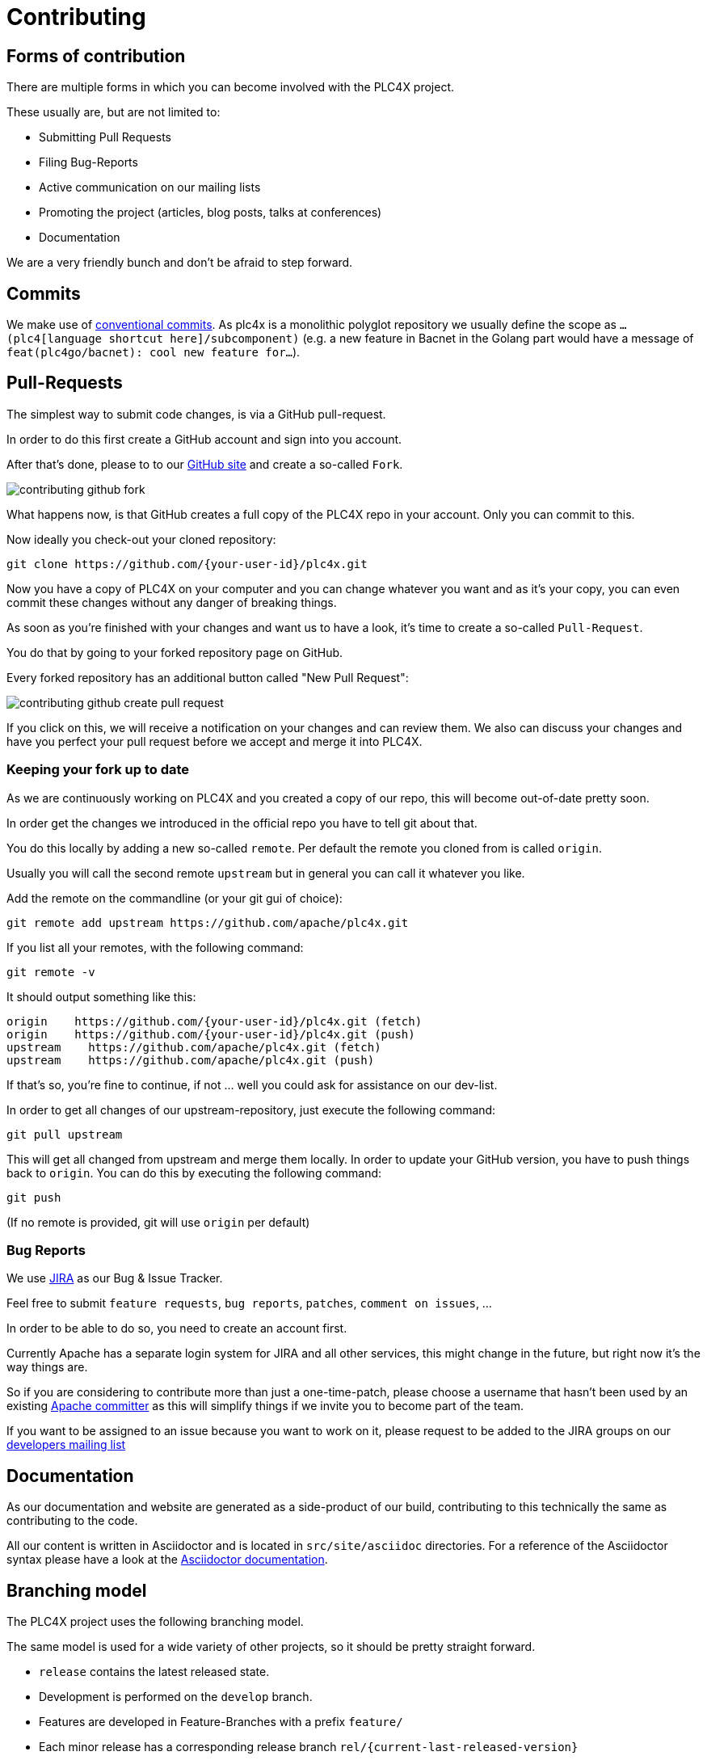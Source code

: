 //
//  Licensed to the Apache Software Foundation (ASF) under one or more
//  contributor license agreements.  See the NOTICE file distributed with
//  this work for additional information regarding copyright ownership.
//  The ASF licenses this file to You under the Apache License, Version 2.0
//  (the "License"); you may not use this file except in compliance with
//  the License.  You may obtain a copy of the License at
//
//      https://www.apache.org/licenses/LICENSE-2.0
//
//  Unless required by applicable law or agreed to in writing, software
//  distributed under the License is distributed on an "AS IS" BASIS,
//  WITHOUT WARRANTIES OR CONDITIONS OF ANY KIND, either express or implied.
//  See the License for the specific language governing permissions and
//  limitations under the License.
//
:imagesdir: ../images/

= Contributing

== Forms of contribution

There are multiple forms in which you can become involved with the PLC4X project.

These usually are, but are not limited to:

- Submitting Pull Requests
- Filing Bug-Reports
- Active communication on our mailing lists
- Promoting the project (articles, blog posts, talks at conferences)
- Documentation

We are a very friendly bunch and don't be afraid to step forward.

== Commits

We make use of https://www.conventionalcommits.org/en/v1.0.0/[conventional commits].
As plc4x is a monolithic polyglot repository we usually define the scope as `...(plc4[language shortcut here]/subcomponent)`
(e.g. a new feature in Bacnet in the Golang part would have a message of `feat(plc4go/bacnet): cool new feature for...`).

== Pull-Requests

The simplest way to submit code changes, is via a GitHub pull-request.

In order to do this first create a GitHub account and sign into you account.

After that's done, please to to our https://github.com/apache/plc4x[GitHub site] and create a so-called `Fork`.

image::contributing-github-fork.png[]

What happens now, is that GitHub creates a full copy of the PLC4X repo in your account. Only you can commit to this.

Now ideally you check-out your cloned repository:

    git clone https://github.com/{your-user-id}/plc4x.git

Now you have a copy of PLC4X on your computer and you can change whatever you want and as it's your copy, you can even commit these changes without any danger of breaking things.

As soon as you're finished with your changes and want us to have a look, it's time to create a so-called `Pull-Request`.

You do that by going to your forked repository page on GitHub.

Every forked repository has an additional button called "New Pull Request":

image::contributing-github-create-pull-request.png[]

If you click on this, we will receive a notification on your changes and can review them.
We also can discuss your changes and have you perfect your pull request before we accept and merge it into PLC4X.

=== Keeping your fork up to date

As we are continuously working on PLC4X and you created a copy of our repo, this will become out-of-date pretty soon.

In order get the changes we introduced in the official repo you have to tell git about that.

You do this locally by adding a new so-called `remote`.
Per default the remote you cloned from is called `origin`.

Usually you will call the second remote `upstream` but in general you can call it whatever you like.

Add the remote on the commandline (or your git gui of choice):

    git remote add upstream https://github.com/apache/plc4x.git

If you list all your remotes, with the following command:

    git remote -v

It should output something like this:

    origin    https://github.com/{your-user-id}/plc4x.git (fetch)
    origin    https://github.com/{your-user-id}/plc4x.git (push)
    upstream    https://github.com/apache/plc4x.git (fetch)
    upstream    https://github.com/apache/plc4x.git (push)

If that's so, you're fine to continue, if not ... well you could ask for assistance on our dev-list.

In order to get all changes of our upstream-repository, just execute the following command:

    git pull upstream

This will get all changed from upstream and merge them locally. In order to update your GitHub version, you have to push things back to `origin`.
You can do this by executing the following command:

    git push

(If no remote is provided, git will use `origin` per default)

=== Bug Reports

We use https://issues.apache.org/jira/projects/PLC4X[JIRA] as our Bug & Issue Tracker.

Feel free to submit `feature requests`, `bug reports`, `patches`, `comment on issues`, ...

In order to be able to do so, you need to create an account first.

Currently Apache has a separate login system for JIRA and all other services, this might change in the future, but right now it's the way things are.

So if you are considering to contribute more than just a one-time-patch, please choose a username that hasn't been used by an existing http://people.apache.org/committer-index.html[Apache committer] as this will simplify things if we invite you to become part of the team.

If you want to be assigned to an issue because you want to work on it, please request to be added to the JIRA groups on our http://plc4x.apache.org/mailing-lists.html[developers mailing list]

== Documentation

As our documentation and website are generated as a side-product of our build, contributing to this technically the same as contributing to the code.

All our content is written in Asciidoctor and is located in `src/site/asciidoc` directories.
For a reference of the Asciidoctor syntax please have a look at the https://asciidoctor.org/docs/user-manual/#introduction-to-asciidoctor[Asciidoctor documentation].

== Branching model

The PLC4X project uses the following branching model.

The same model is used for a wide variety of other projects, so it should be pretty straight forward.

- `release` contains the latest released state.
- Development is performed on the `develop` branch.
- Features are developed in Feature-Branches with a prefix `feature/`
- Each minor release has a corresponding release branch `rel/{current-last-released-version}`
- A release branch is spawned from `develop` only
- Bugfix releases don't have a dedicated release branch, they are just performed on the corresponding minor versions release branch

// Use http://www.webgraphviz.com/ for online editiing this ...
[graphviz, plc4x-branching-model, png]
----
digraph g{
    rankdir="LR";
    pad=0.5;
    nodesep=0.6;
    ranksep=0.5;
    forcelabels=true;

    node [fixedsize=true,
        shape=circle, style=empty, color="#909090", height=0.5
        fontcolor="deepskyblue", font="Arial bold", fontsize="14pt" ];
    edge [color="#909090", penwidth=3];

    node  [group="release"];
    m1    [label="release", width=0.9];
    m2   [label="0.2.0", width=0.9];
    m3   [label="0.2.1", width=0.9];
    m4   [label="", shape=circle, color="#b0b0b0"];
    m1 -> m2 -> m3
    m3 -> m4 [color="#b0b0b0", style=dashed];

    node  [group="rel/0.1", Ylabel="hurz"];
    r11   [label="rel/0.1", width=2, shape=box];
    r12   [label="0.1.0-SNAPSHOT", width=2, shape=box];
    r13   [label="0.1.0", width=0.9];
    r14   [label="0.1.1-SNAPSHOT", width=2, shape=box];
    r15   [label="", shape=circle, color="#b0b0b0"];
    r11 -> r12 -> r13 -> r14;
    r14 -> r15 [color="#b0b0b0", style=dashed];
    r13 -> m1

    node  [group="rel/0.2", Ylabel="hurz"];
    r21   [label="rel/0.2", width=2, shape=box];
    r22   [label="0.2.0-SNAPSHOT", width=2, shape=box];
    r23   [label="0.2.0", width=0.9];
    r24   [label="0.2.1-SNAPSHOT", width=2, shape=box];
    r25   [label="0.2.1", width=0.9];
    r26   [label="0.2.2-SNAPSHOT", width=2, shape=box];
    r27   [label="", shape=circle, color="#b0b0b0"];
    r21 -> r22 -> r23 -> r24 -> r25 -> r26;
    r26 -> r27 [color="#b0b0b0", style=dashed];
    r23 -> m2
    r25 -> m3

    node  [group="develop"];
    d1    [label="develop", width=2, shape=box];
    d2    [label="0.1.0-SNAPSHOT", width=2, shape=box];
    d3    [label="0.1.0-SNAPSHOT", width=2, shape=box];
    d4    [label="0.2.0-SNAPSHOT", width=2, shape=box];
    d5    [label="0.2.0-SNAPSHOT", width=2, shape=box];
    d6    [label="0.2.0-SNAPSHOT", width=2, shape=box];
    d7    [label="0.3.0-SNAPSHOT", width=2, shape=box];
    d8    [label="0.3.0-SNAPSHOT", width=2, shape=box];
    d9    [label="0.3.0-SNAPSHOT", width=2, shape=box];
    d10    [label="", shape=circle, color="#b0b0b0"];
    d1 -> d2 -> d3 -> d4 -> d5 -> d6 -> d7 -> d8 -> d9;
    d9 -> d10 [color="#b0b0b0", style=dashed];

    d3 -> r11
    d6 -> r21
}
----


